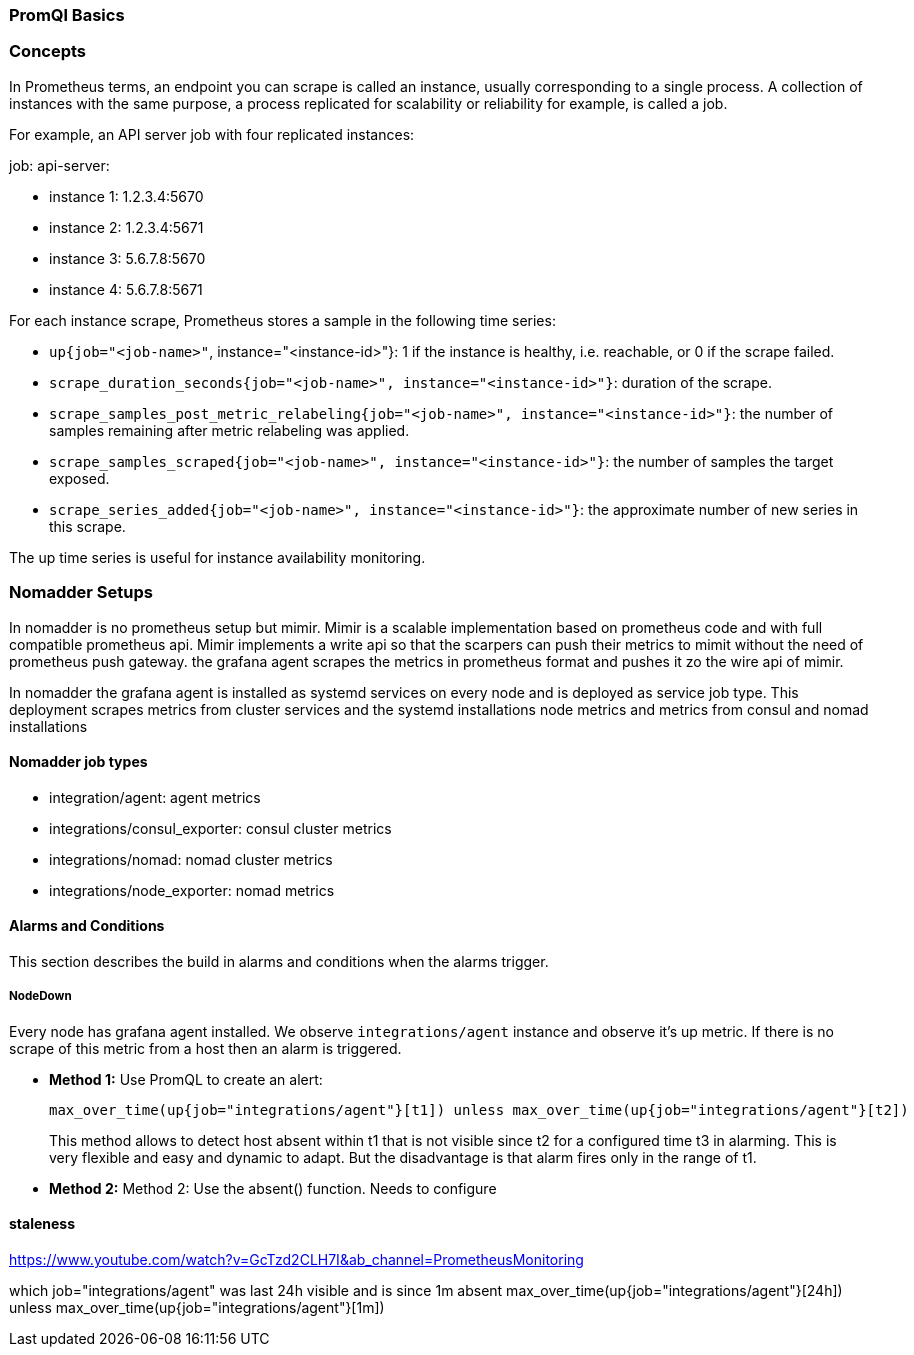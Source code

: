 === PromQl Basics

=== Concepts
In Prometheus terms, an endpoint you can scrape is called an instance, usually corresponding to a single process. A collection of instances with the same purpose, a process replicated for scalability or reliability for example, is called a job.

For example, an API server job with four replicated instances:

job: api-server:

- instance 1: 1.2.3.4:5670
- instance 2: 1.2.3.4:5671
- instance 3: 5.6.7.8:5670
- instance 4: 5.6.7.8:5671

For each instance scrape, Prometheus stores a sample in the following time series:

- `up{job="<job-name>"`, instance="<instance-id>"}: 1 if the instance is healthy, i.e. reachable, or 0 if the scrape failed.
- `scrape_duration_seconds{job="<job-name>", instance="<instance-id>"}`: duration of the scrape.
- `scrape_samples_post_metric_relabeling{job="<job-name>", instance="<instance-id>"}`: the number of samples remaining after metric relabeling was applied.
- `scrape_samples_scraped{job="<job-name>", instance="<instance-id>"}`: the number of samples the target exposed.
- `scrape_series_added{job="<job-name>", instance="<instance-id>"}`: the approximate number of new series in this scrape.

The up time series is useful for instance availability monitoring.

=== Nomadder Setups
In nomadder is no prometheus setup but mimir. Mimir is a scalable implementation based on prometheus code and with full compatible prometheus api. Mimir implements a write  api so that the scarpers can push their metrics to mimit without the need of prometheus push gateway. the grafana agent scrapes the metrics in prometheus format and pushes it zo the wire api of mimir.

In nomadder the grafana agent is installed as systemd services on every node and is deployed as service job type. This deployment scrapes metrics from cluster services and the systemd installations node metrics and metrics from consul and nomad installations

==== Nomadder job types

- integration/agent: agent metrics
- integrations/consul_exporter: consul cluster metrics
- integrations/nomad: nomad cluster metrics
- integrations/node_exporter: nomad metrics

==== Alarms and Conditions
This section describes the build in alarms and conditions when the alarms trigger.

===== NodeDown
Every node has grafana agent installed. We observe `integrations/agent` instance and observe it's up metric. If there is no scrape of this metric from a host then an alarm is triggered.

- *Method 1:* Use PromQL to create an alert:
+
[source,shell]
----
max_over_time(up{job="integrations/agent"}[t1]) unless max_over_time(up{job="integrations/agent"}[t2])
----
+
This method allows to detect host absent within t1 that is not visible since t2 for a configured time t3 in alarming. This is very flexible and easy and dynamic to adapt. But the disadvantage is that alarm fires only in the range of t1.


- *Method 2:* Method 2: Use the absent() function. Needs to configure



==== staleness
https://www.youtube.com/watch?v=GcTzd2CLH7I&ab_channel=PrometheusMonitoring

which job="integrations/agent" was last 24h visible and is since 1m absent
max_over_time(up{job="integrations/agent"}[24h]) unless max_over_time(up{job="integrations/agent"}[1m])